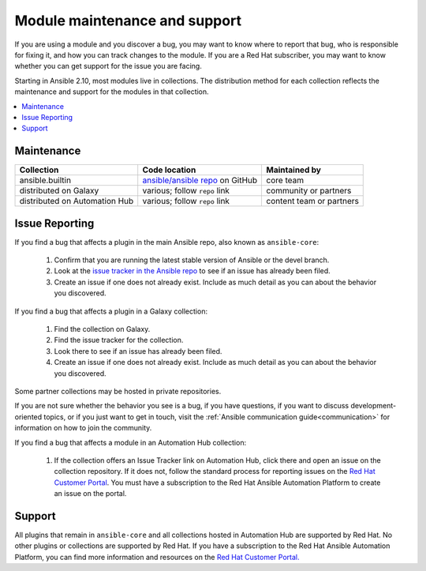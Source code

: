 .. _modules_support:

******************************
Module maintenance and support
******************************

If you are using a module and you discover a bug, you may want to know where to report that bug, who is responsible for fixing it, and how you can track changes to the module. If you are a Red Hat subscriber, you may want to know whether you can get support for the issue you are facing.

Starting in Ansible 2.10, most modules live in collections. The distribution method for each collection reflects the maintenance and support for the modules in that collection.

.. contents::
  :local:

Maintenance
===========

.. table::
   :class: documentation-table

   ============================= ========================================== ==========================
   Collection                    Code location                              Maintained by
   ============================= ========================================== ==========================
   ansible.builtin               `ansible/ansible repo`_ on GitHub          core team

   distributed on Galaxy         various; follow ``repo`` link              community or partners

   distributed on Automation Hub various; follow ``repo`` link              content team or partners
   ============================= ========================================== ==========================

.. _ansible/ansible repo: https://github.com/ansible/ansible/tree/devel/lib/ansible/modules

Issue Reporting
===============

If you find a bug that affects a plugin in the main Ansible repo, also known as ``ansible-core``:

  #. Confirm that you are running the latest stable version of Ansible or the devel branch.
  #. Look at the `issue tracker in the Ansible repo <https://github.com/ansible/ansible/issues>`_ to see if an issue has already been filed.
  #. Create an issue if one does not already exist. Include as much detail as you can about the behavior you discovered.

If you find a bug that affects a plugin in a Galaxy collection:

  #. Find the collection on Galaxy.
  #. Find the issue tracker for the collection.
  #. Look there to see if an issue has already been filed.
  #. Create an issue if one does not already exist. Include as much detail as you can about the behavior you discovered.

Some partner collections may be hosted in private repositories.

If you are not sure whether the behavior you see is a bug, if you have questions, if you want to discuss development-oriented topics, or if you just want to get in touch, visit the :ref:`Ansible communication guide<communication>` for information on how to join the community.

If you find a bug that affects a module in an Automation Hub collection:

  #. If the collection offers an Issue Tracker link on Automation Hub, click there and open an issue on the collection repository. If it does not, follow the standard process for reporting issues on the `Red Hat Customer Portal <https://access.redhat.com/>`_. You must have a subscription to the Red Hat Ansible Automation Platform to create an issue on the portal.

Support
=======

All plugins that remain in ``ansible-core`` and all collections hosted in Automation Hub are supported by Red Hat. No other plugins or collections are supported by Red Hat. If you have a subscription to the Red Hat Ansible Automation Platform, you can find more information and resources on the `Red Hat Customer Portal. <https://access.redhat.com/>`_

.. seealso::

   :ref:`intro_adhoc`
       Examples of using modules in /usr/bin/ansible
   :ref:`working_with_playbooks`
       Examples of using modules with /usr/bin/ansible-playbook
   :ref:`Communication<communication>`
       Got questions? Need help? Want to share your ideas? Visit the Ansible communication guide
